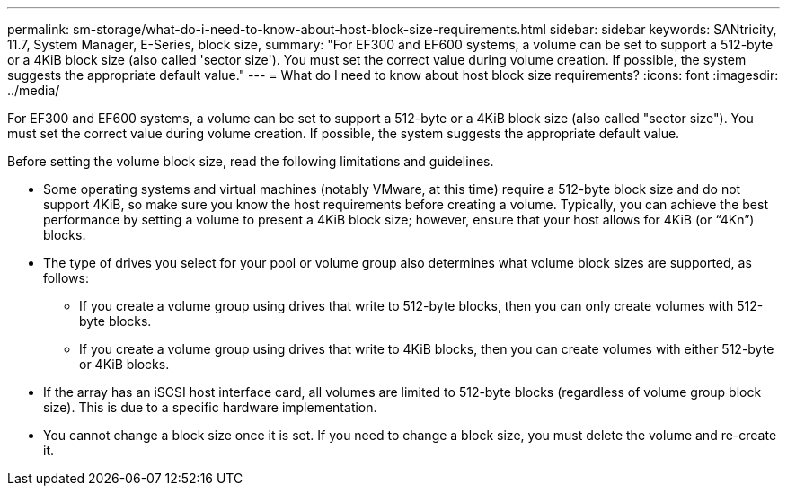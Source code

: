 ---
permalink: sm-storage/what-do-i-need-to-know-about-host-block-size-requirements.html
sidebar: sidebar
keywords: SANtricity, 11.7, System Manager, E-Series, block size,
summary: "For EF300 and EF600 systems, a volume can be set to support a 512-byte or a 4KiB block size (also called 'sector size'). You must set the correct value during volume creation. If possible, the system suggests the appropriate default value."
---
= What do I need to know about host block size requirements?
:icons: font
:imagesdir: ../media/

[.lead]
For EF300 and EF600 systems, a volume can be set to support a 512-byte or a 4KiB block size (also called "sector size"). You must set the correct value during volume creation. If possible, the system suggests the appropriate default value.

Before setting the volume block size, read the following limitations and guidelines.

* Some operating systems and virtual machines (notably VMware, at this time) require a 512-byte block size and do not support 4KiB, so make sure you know the host requirements before creating a volume. Typically, you can achieve the best performance by setting a volume to present a 4KiB block size; however, ensure that your host allows for 4KiB (or "`4Kn`") blocks.
* The type of drives you select for your pool or volume group also determines what volume block sizes are supported, as follows:
 ** If you create a volume group using drives that write to 512-byte blocks, then you can only create volumes with 512-byte blocks.
 ** If you create a volume group using drives that write to 4KiB blocks, then you can create volumes with either 512-byte or 4KiB blocks.
* If the array has an iSCSI host interface card, all volumes are limited to 512-byte blocks (regardless of volume group block size). This is due to a specific hardware implementation.
* You cannot change a block size once it is set. If you need to change a block size, you must delete the volume and re-create it.
